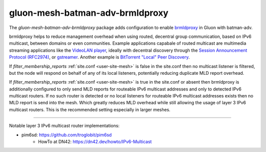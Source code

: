 gluon-mesh-batman-adv-brmldproxy
================================

The *gluon-mesh-batman-adv-brmldproxy* package adds configuration
to enable `brmldproxy`_ in Gluon with batman-adv.

brmldproxy helps to reduce management overhead when using routed,
decentral group communication, based on IPv6 multicast, between domains
or even communities. Example applications capabale of routed multicast
are multimedia streaming applications like the `VideoLAN player`_,
ideally with decentral discovery through the
`Session Announcement Protocol (RFC2974)`_, or `gstreamer`_.
Another example is `BitTorrent "Local" Peer Discovery`_.

If `filter_membership_reports` :ref:`site.conf <user-site-mesh>` is false in the site.conf
then no multicast listener is filtered, but the node will
respond on behalf of any of its local listeners, potentially
reducing duplicate MLD report overhead.

If `filter_membership_reports` :ref:`site.conf <user-site-mesh>` is true in the site.conf
or absent then brmldproxy is additionally configured to
only send MLD reports for routeable IPv6 multicast addresses
and only to detected IPv6 multicast routers. If no such
router is detected or no local listeners for routeable
IPv6 multicast addresses exists then no MLD report is send
into the mesh. Which greatly reduces MLD overhead while
still allowing the usage of layer 3 IPv6 multicast routers.
This is the recommended setting especially in larger meshes.

----

Notable layer 3 IPv6 multicast router implementations:

* pim6sd: https://github.com/troglobit/pim6sd
    * HowTo at DN42: https://dn42.dev/howto/IPv6-Multicast

.. _brmldproxy: https://github.com/T-X/brmldproxy
.. _VideoLAN player: https://wiki.videolan.org/Documentation:Streaming_HowTo/Streaming_over_IPv6
.. _Session Announcement Protocol (RFC2974): https://en.wikipedia.org/wiki/Session_Announcement_Protocol
.. _gstreamer: https://gstreamer.freedesktop.org/
.. _BitTorrent "Local" Peer Discovery: https://en.wikipedia.org/wiki/Local_Peer_Discovery
